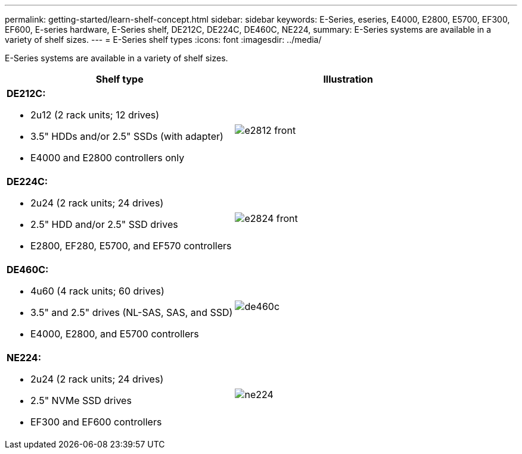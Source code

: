 ---
permalink: getting-started/learn-shelf-concept.html
sidebar: sidebar
keywords: E-Series, eseries, E4000, E2800, E5700, EF300, EF600, E-series hardware, E-Series shelf, DE212C, DE224C, DE460C, NE224,
summary: E-Series systems are available in a variety of shelf sizes.
---
= E-Series shelf types
:icons: font
:imagesdir: ../media/

[.lead]
E-Series systems are available in a variety of shelf sizes.

[options="header"]
|===
a|Shelf type a|Illustration
a|
*DE212C:*

* 2u12 (2 rack units; 12 drives)
* 3.5" HDDs and/or 2.5" SSDs (with adapter)
* E4000 and E2800 controllers only

a|
image:../media/e2812_front.gif[]
a|

*DE224C:*

* 2u24 (2 rack units; 24 drives)
* 2.5" HDD and/or 2.5" SSD drives
* E2800, EF280, E5700, and EF570 controllers

a|
image:../media/e2824_front.gif[]
a|
*DE460C:*

* 4u60 (4 rack units; 60 drives)
* 3.5" and 2.5" drives (NL-SAS, SAS, and SSD)
* E4000, E2800, and E5700 controllers

a|
image:../media/de460c.gif[]
a|
*NE224:*

* 2u24 (2 rack units; 24 drives)
* 2.5" NVMe SSD drives
* EF300 and EF600 controllers

a|
image:../media/ne224.gif[]
|===
